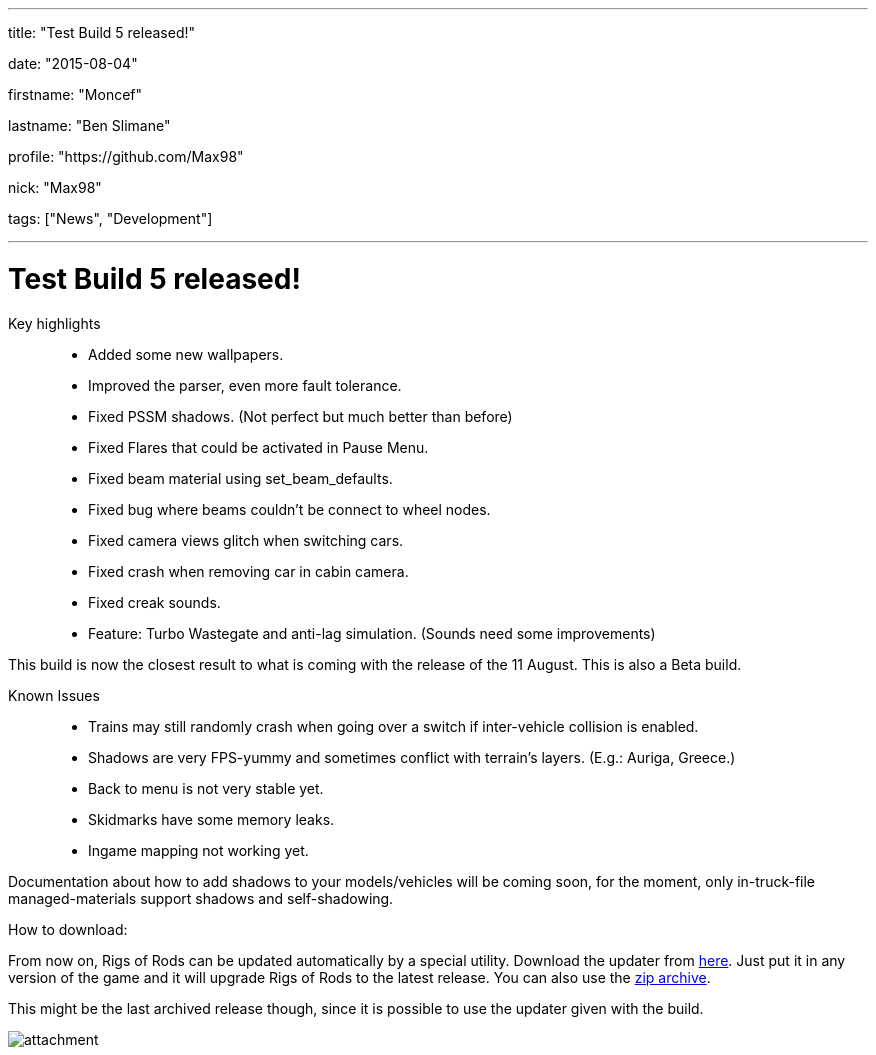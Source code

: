 ---

title: "Test Build 5 released!"

date: "2015-08-04"

firstname: "Moncef"

lastname: "Ben Slimane"

profile: "https://github.com/Max98"

nick: "Max98"

tags: ["News", "Development"]

---
= Test Build 5 released!
:firstname: Moncef
:lastname: Ben Slimane
:profile: https://github.com/Max98
:nick: Max98
:email: {profile}[@{nick}]
:revdate: 2015-08-04
:baseurl: fake/../..
:imagesdir: {baseurl}/../images
:doctype: article
:icons: font
:idprefix:
:sectanchors:
:sectlinks:
:sectnums!:
:skip-front-matter:
:last-update-label!:

Key highlights::
* Added some new wallpapers.
* Improved the parser, even more fault tolerance.
* Fixed PSSM shadows. (Not perfect but much better than before)
* Fixed Flares that could be activated in Pause Menu.
* Fixed beam material using set_beam_defaults.
* Fixed bug where beams couldn't be connect to wheel nodes.
* Fixed camera views glitch when switching cars.
* Fixed crash when removing car in cabin camera.
* Fixed creak sounds.
* Feature: Turbo Wastegate and anti-lag simulation. (Sounds need some improvements)

This build is now the closest result to what is coming with the release of the 11 August. This is also a Beta build. 

Known Issues::
* Trains may still randomly crash when going over a switch if inter-vehicle collision is enabled.
* Shadows are very FPS-yummy and sometimes conflict with terrain's layers. (E.g.: Auriga, Greece.)
* Back to menu is not very stable yet.
* Skidmarks have some memory leaks.
* Ingame mapping not working yet.


Documentation about how to add shadows to your models/vehicles will be coming soon, for the moment, only in-truck-file managed-materials support shadows and self-shadowing.

How to download:

From now on, Rigs of Rods can be updated automatically by a special utility. Download the updater from http://www.rigsofrods.com/threads/120032-Testing-Purposes-Updater-V2[here].
Just put it in any version of the game and it will upgrade Rigs of Rods to the latest release.
You can also use the https://yadi.sk/d/OOKjBVzmiJzxs[zip archive].

This might be the last archived release though, since it is possible to use the updater given with the build.

image::http://www.rigsofrods.com/attachment.php?attachmentid=538326&d=1438687476[role=""]
